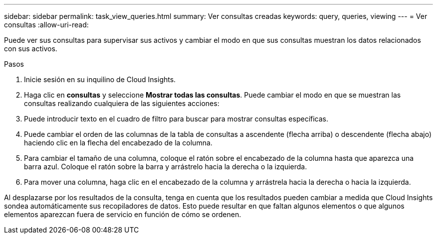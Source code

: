 ---
sidebar: sidebar 
permalink: task_view_queries.html 
summary: Ver consultas creadas 
keywords: query, queries, viewing 
---
= Ver consultas
:allow-uri-read: 


[role="lead"]
Puede ver sus consultas para supervisar sus activos y cambiar el modo en que sus consultas muestran los datos relacionados con sus activos.

.Pasos
. Inicie sesión en su inquilino de Cloud Insights.
. Haga clic en *consultas* y seleccione *Mostrar todas las consultas*. Puede cambiar el modo en que se muestran las consultas realizando cualquiera de las siguientes acciones:
. Puede introducir texto en el cuadro de filtro para buscar para mostrar consultas específicas.
. Puede cambiar el orden de las columnas de la tabla de consultas a ascendente (flecha arriba) o descendente (flecha abajo) haciendo clic en la flecha del encabezado de la columna.
. Para cambiar el tamaño de una columna, coloque el ratón sobre el encabezado de la columna hasta que aparezca una barra azul. Coloque el ratón sobre la barra y arrástrelo hacia la derecha o la izquierda.
. Para mover una columna, haga clic en el encabezado de la columna y arrástrela hacia la derecha o hacia la izquierda.


Al desplazarse por los resultados de la consulta, tenga en cuenta que los resultados pueden cambiar a medida que Cloud Insights sondea automáticamente sus recopiladores de datos. Esto puede resultar en que faltan algunos elementos o que algunos elementos aparezcan fuera de servicio en función de cómo se ordenen.

